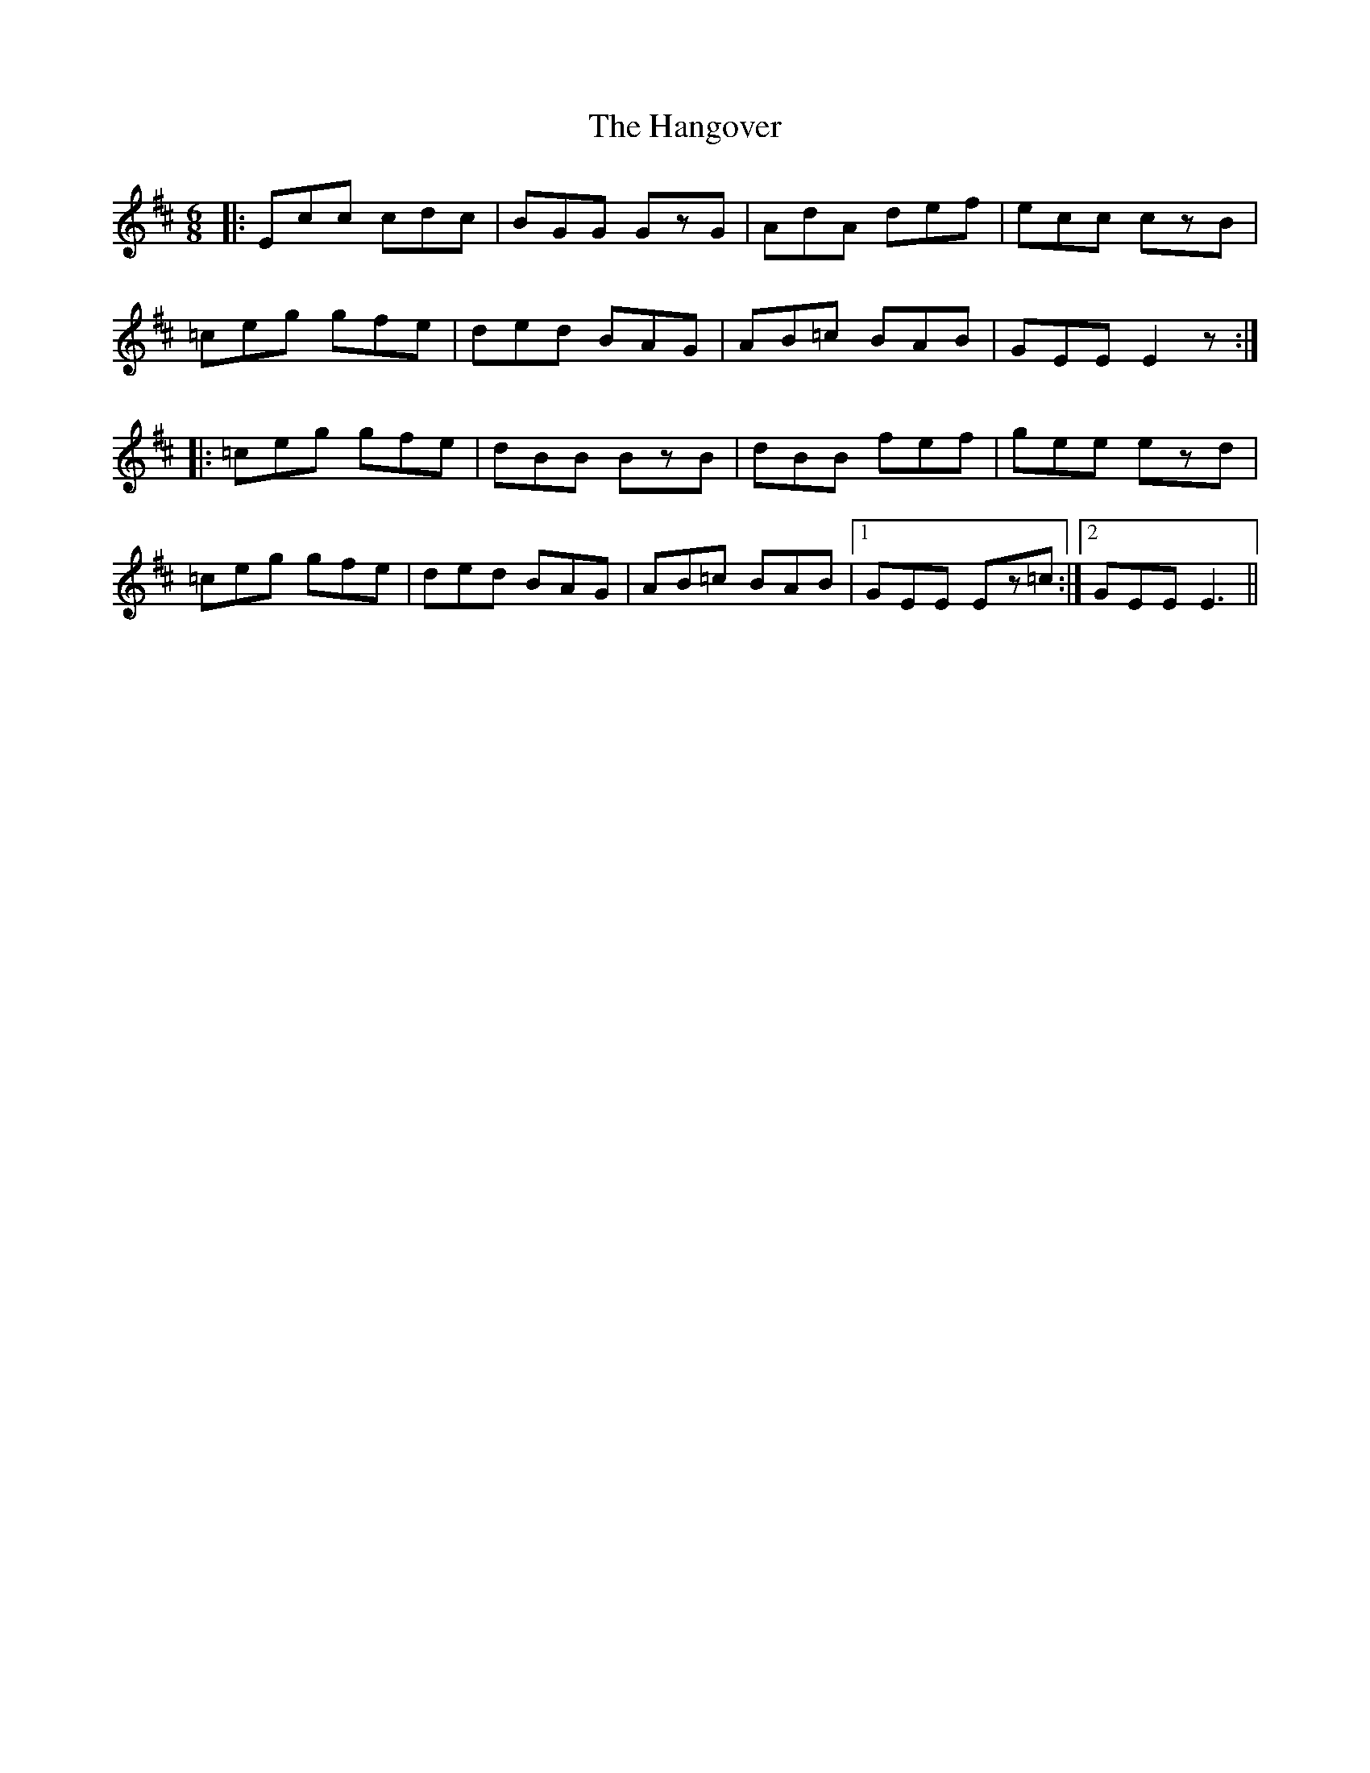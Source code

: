 X: 16637
T: Hangover, The
R: jig
M: 6/8
K: Dmajor
|:Ecc cdc|BGG GzG|AdA def|ecc czB|
=ceg gfe|ded BAG|AB=c BAB|GEE E2z:|
|:=ceg gfe|dBB BzB|dBB fef|gee ezd|
=ceg gfe|ded BAG|AB=c BAB|1 GEE Ez=c:|2 GEE E3||

